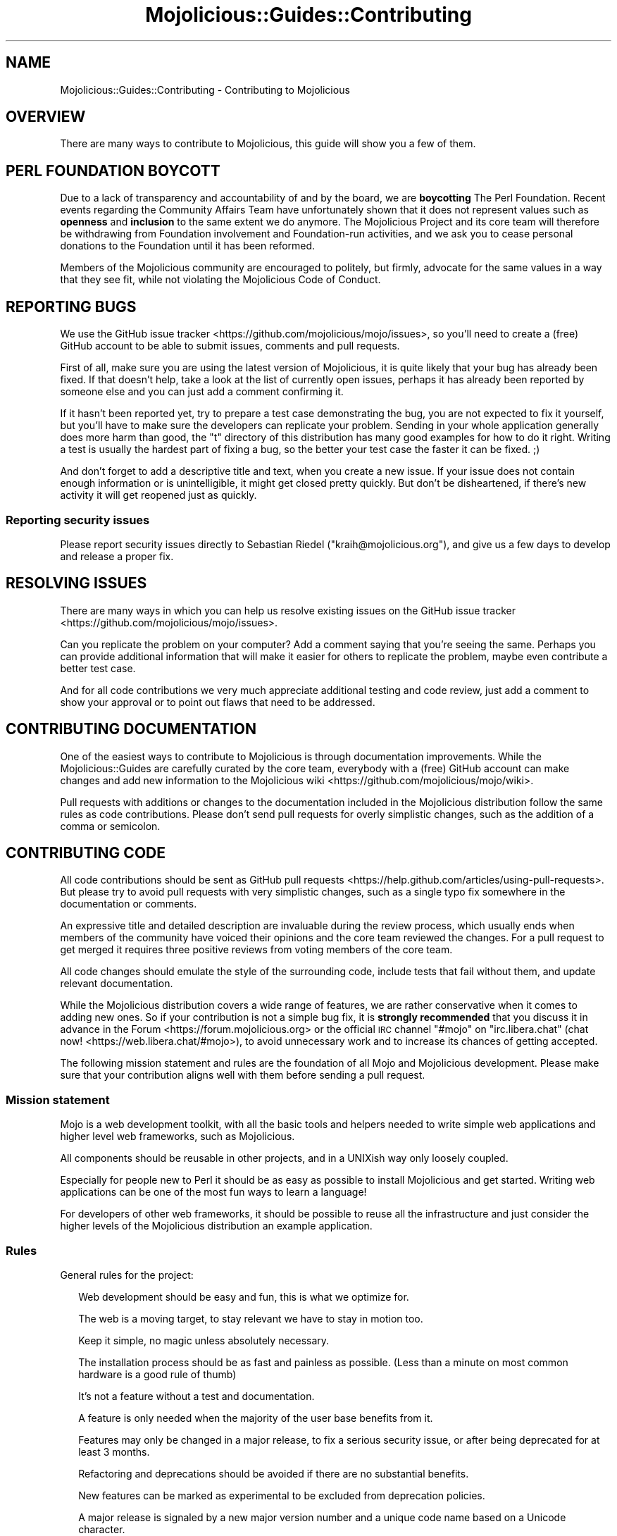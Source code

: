 .\" Automatically generated by Pod::Man 4.14 (Pod::Simple 3.42)
.\"
.\" Standard preamble:
.\" ========================================================================
.de Sp \" Vertical space (when we can't use .PP)
.if t .sp .5v
.if n .sp
..
.de Vb \" Begin verbatim text
.ft CW
.nf
.ne \\$1
..
.de Ve \" End verbatim text
.ft R
.fi
..
.\" Set up some character translations and predefined strings.  \*(-- will
.\" give an unbreakable dash, \*(PI will give pi, \*(L" will give a left
.\" double quote, and \*(R" will give a right double quote.  \*(C+ will
.\" give a nicer C++.  Capital omega is used to do unbreakable dashes and
.\" therefore won't be available.  \*(C` and \*(C' expand to `' in nroff,
.\" nothing in troff, for use with C<>.
.tr \(*W-
.ds C+ C\v'-.1v'\h'-1p'\s-2+\h'-1p'+\s0\v'.1v'\h'-1p'
.ie n \{\
.    ds -- \(*W-
.    ds PI pi
.    if (\n(.H=4u)&(1m=24u) .ds -- \(*W\h'-12u'\(*W\h'-12u'-\" diablo 10 pitch
.    if (\n(.H=4u)&(1m=20u) .ds -- \(*W\h'-12u'\(*W\h'-8u'-\"  diablo 12 pitch
.    ds L" ""
.    ds R" ""
.    ds C` ""
.    ds C' ""
'br\}
.el\{\
.    ds -- \|\(em\|
.    ds PI \(*p
.    ds L" ``
.    ds R" ''
.    ds C`
.    ds C'
'br\}
.\"
.\" Escape single quotes in literal strings from groff's Unicode transform.
.ie \n(.g .ds Aq \(aq
.el       .ds Aq '
.\"
.\" If the F register is >0, we'll generate index entries on stderr for
.\" titles (.TH), headers (.SH), subsections (.SS), items (.Ip), and index
.\" entries marked with X<> in POD.  Of course, you'll have to process the
.\" output yourself in some meaningful fashion.
.\"
.\" Avoid warning from groff about undefined register 'F'.
.de IX
..
.nr rF 0
.if \n(.g .if rF .nr rF 1
.if (\n(rF:(\n(.g==0)) \{\
.    if \nF \{\
.        de IX
.        tm Index:\\$1\t\\n%\t"\\$2"
..
.        if !\nF==2 \{\
.            nr % 0
.            nr F 2
.        \}
.    \}
.\}
.rr rF
.\" ========================================================================
.\"
.IX Title "Mojolicious::Guides::Contributing 3"
.TH Mojolicious::Guides::Contributing 3 "2021-09-05" "perl v5.34.0" "User Contributed Perl Documentation"
.\" For nroff, turn off justification.  Always turn off hyphenation; it makes
.\" way too many mistakes in technical documents.
.if n .ad l
.nh
.SH "NAME"
Mojolicious::Guides::Contributing \- Contributing to Mojolicious
.SH "OVERVIEW"
.IX Header "OVERVIEW"
There are many ways to contribute to Mojolicious, this guide will show you a few of them.
.SH "PERL FOUNDATION BOYCOTT"
.IX Header "PERL FOUNDATION BOYCOTT"
Due to a lack of transparency and accountability of and by the board, we are \fBboycotting\fR The Perl Foundation. Recent
events regarding the Community Affairs Team have unfortunately shown that it does not represent values such as
\&\fBopenness\fR and \fBinclusion\fR to the same extent we do anymore. The Mojolicious Project and its core team will therefore
be withdrawing from Foundation involvement and Foundation-run activities, and we ask you to cease personal donations to
the Foundation until it has been reformed.
.PP
Members of the Mojolicious community are encouraged to politely, but firmly, advocate for the same values in a way that
they see fit, while not violating the Mojolicious Code of Conduct.
.SH "REPORTING BUGS"
.IX Header "REPORTING BUGS"
We use the GitHub issue tracker <https://github.com/mojolicious/mojo/issues>,  so you'll need to create a (free)
GitHub account to be able to submit issues, comments and pull requests.
.PP
First of all, make sure you are using the latest version of Mojolicious, it is quite likely that your bug has
already been fixed. If that doesn't help, take a look at the list of currently open issues, perhaps it has already been
reported by someone else and you can just add a comment confirming it.
.PP
If it hasn't been reported yet, try to prepare a test case demonstrating the bug, you are not expected to fix it
yourself, but you'll have to make sure the developers can replicate your problem. Sending in your whole application
generally does more harm than good, the \f(CW\*(C`t\*(C'\fR directory of this distribution has many good examples for how to do it
right. Writing a test is usually the hardest part of fixing a bug, so the better your test case the faster it can be
fixed. ;)
.PP
And don't forget to add a descriptive title and text, when you create a new issue. If your issue does not contain
enough information or is unintelligible, it might get closed pretty quickly. But don't be disheartened, if there's new
activity it will get reopened just as quickly.
.SS "Reporting security issues"
.IX Subsection "Reporting security issues"
Please report security issues directly to Sebastian Riedel (\f(CW\*(C`kraih@mojolicious.org\*(C'\fR), and give us a few days to
develop and release a proper fix.
.SH "RESOLVING ISSUES"
.IX Header "RESOLVING ISSUES"
There are many ways in which you can help us resolve existing issues on the GitHub issue
tracker <https://github.com/mojolicious/mojo/issues>.
.PP
Can you replicate the problem on your computer? Add a comment saying that you're seeing the same. Perhaps you can
provide additional information that will make it easier for others to replicate the problem, maybe even contribute a
better test case.
.PP
And for all code contributions we very much appreciate additional testing and code review, just add a comment to show
your approval or to point out flaws that need to be addressed.
.SH "CONTRIBUTING DOCUMENTATION"
.IX Header "CONTRIBUTING DOCUMENTATION"
One of the easiest ways to contribute to Mojolicious is through documentation improvements. While the
Mojolicious::Guides are carefully curated by the core team, everybody with a (free) GitHub account can make changes
and add new information to the Mojolicious wiki <https://github.com/mojolicious/mojo/wiki>.
.PP
Pull requests with additions or changes to the documentation included in the Mojolicious distribution follow the
same rules as code contributions. Please don't send pull requests for overly simplistic changes, such as the addition
of a comma or semicolon.
.SH "CONTRIBUTING CODE"
.IX Header "CONTRIBUTING CODE"
All code contributions should be sent as GitHub pull requests <https://help.github.com/articles/using-pull-requests>.
But please try to avoid pull requests with very simplistic changes, such as a single typo fix somewhere in the
documentation or comments.
.PP
An expressive title and detailed description are invaluable during the review process, which usually ends when members
of the community have voiced their opinions and the core team reviewed the changes. For a pull request to get merged it
requires three positive reviews from voting members of the core team.
.PP
All code changes should emulate the style of the surrounding code, include tests that fail without them, and update
relevant documentation.
.PP
While the Mojolicious distribution covers a wide range of features, we are rather conservative when it comes to
adding new ones. So if your contribution is not a simple bug fix, it is \fBstrongly recommended\fR that you discuss it in
advance in the Forum <https://forum.mojolicious.org> or the official \s-1IRC\s0 channel \f(CW\*(C`#mojo\*(C'\fR on \f(CW\*(C`irc.libera.chat\*(C'\fR
(chat now! <https://web.libera.chat/#mojo>), to avoid unnecessary work and to increase its chances of getting
accepted.
.PP
The following mission statement and rules are the foundation of all Mojo and Mojolicious development. Please make
sure that your contribution aligns well with them before sending a pull request.
.SS "Mission statement"
.IX Subsection "Mission statement"
Mojo is a web development toolkit, with all the basic tools and helpers needed to write simple web applications and
higher level web frameworks, such as Mojolicious.
.PP
All components should be reusable in other projects, and in a UNIXish way only loosely coupled.
.PP
Especially for people new to Perl it should be as easy as possible to install Mojolicious and get started. Writing
web applications can be one of the most fun ways to learn a language!
.PP
For developers of other web frameworks, it should be possible to reuse all the infrastructure and just consider the
higher levels of the Mojolicious distribution an example application.
.SS "Rules"
.IX Subsection "Rules"
General rules for the project:
.Sp
.RS 2
Web development should be easy and fun, this is what we optimize for.
.Sp
The web is a moving target, to stay relevant we have to stay in motion too.
.Sp
Keep it simple, no magic unless absolutely necessary.
.Sp
The installation process should be as fast and painless as possible. (Less than a minute on most common hardware is a
good rule of thumb)
.Sp
It's not a feature without a test and documentation.
.Sp
A feature is only needed when the majority of the user base benefits from it.
.Sp
Features may only be changed in a major release, to fix a serious security issue, or after being deprecated for at
least 3 months.
.Sp
Refactoring and deprecations should be avoided if there are no substantial benefits.
.Sp
New features can be marked as experimental to be excluded from deprecation policies.
.Sp
A major release is signaled by a new major version number and a unique code name based on a Unicode character.
.Sp
Only add dependencies if absolutely necessary and make them optional if possible.
.Sp
Emulate the style of the existing code and documentation, but don't be afraid to adopt newer best practices if you can
apply them consistently.
.Sp
Domain specific languages should be avoided in favor of Perl-ish solutions.
.Sp
Documentation belongs to the guides, module \s-1POD\s0 is just an \s-1API\s0 reference.
.Sp
The main focus of the included documentation should be on examples, no walls of text. (An example for every one or two
sentences is a good rule of thumb)
.Sp
Everything should be ordered alphabetically if possible, or at least be consistent if not.
.Sp
The main source code repository should always be kept in a stable state, use feature branches for actual development.
.Sp
Code has to be run through Perl::Tidy with the included
\&.perltidyrc <https://github.com/mojolicious/mojo/blob/main/.perltidyrc>, and everything should look like it was written
by a single person.
.Sp
Functions and methods should be as short as possible, no spaghetti code.
.Sp
Comments should be correctly capitalized, and funny if possible, punctuation is optional if it doesn't increase
readability.
.Sp
No names outside of \f(CW\*(C`Mojolicious.pm\*(C'\fR.
.RE
.SS "Voting Rules"
.IX Subsection "Voting Rules"
The voting process used to make decisions for the project:
.Sp
.RS 2
A feature can be added or modified when at least 3 members of the core team have cast a vote in favour, or the \s-1BDFL\s0
overruled the vote.
.Sp
Any core team member may nominate new members, who must then be accepted by a 2/3 majority vote.
.Sp
Sebastian has veto rights on all decisions and will resolve issues that could not be decided with a vote.
.RE
.SH "CODE OF CONDUCT"
.IX Header "CODE OF CONDUCT"
Like the technical community as a whole, the Mojolicious team and community is made up of a mixture of professionals
and volunteers from all over the world, working on every aspect of the mission \- including mentorship, teaching, and
connecting people.
.PP
Diversity is one of our huge strengths, but it can also lead to communication issues and unhappiness. To that end, we
have a few ground rules that we ask people to adhere to. This code applies equally to founders, mentors and those
seeking help and guidance.
.PP
This isn't an exhaustive list of things that you can't do. Rather, take it in the spirit in which it’s intended \- a
guide to make it easier to enrich all of us and the technical communities in which we participate.
.PP
This code of conduct applies to all spaces managed by the Mojolicious project. This includes \s-1IRC,\s0 the mailing lists,
the issue tracker, and any other forums created by the project team which the community uses for communication. In
addition, violations of this code outside these spaces may affect a person's ability to participate within them.
.PP
If you believe someone is violating the code of conduct, we ask that you report it by emailing Joel Berger
(\f(CW\*(C`jberger@mojolicious.org\*(C'\fR) or other members of the team.
.IP "\(bu" 2
\&\fBBe friendly and patient.\fR
.IP "\(bu" 2
\&\fBBe welcoming.\fR We strive to be a community that welcomes and supports people of all backgrounds and
identities. This includes, but is not limited to members of any race, ethnicity, culture, national origin, colour,
immigration status, social and economic class, educational level, sex, sexual orientation, gender identity and
expression, age, size, family status, political belief, religion, and mental and physical ability.
.IP "\(bu" 2
\&\fBBe considerate.\fR Your work will be used by other people, and you in turn will depend on the work of others.
Any decision you take will affect users and colleagues, and you should take those consequences into account when making
decisions. Remember that we're a world-wide community, so you might not be communicating in someone else's primary
language.
.IP "\(bu" 2
\&\fBBe respectful.\fR Not all of us will agree all the time, but disagreement is no excuse for poor behavior and
poor manners. We might all experience some frustration now and then, but we cannot allow that frustration to turn into a
personal attack. It’s important to remember that a community where people feel uncomfortable or threatened is not a
productive one. Members of the Mojolicious community should be respectful when dealing with other members as well as
with people outside the Mojolicious community.
.IP "\(bu" 2
\&\fBBe careful in the words that you choose.\fR We are a community of professionals, and we conduct ourselves
professionally. Be kind to others. Do not insult or put down other participants. Harassment and other exclusionary
behavior aren't acceptable. This includes, but is not limited to:
.RS 2
.IP "\(bu" 2
Violent threats or language directed against another person.
.IP "\(bu" 2
Discriminatory jokes and language.
.IP "\(bu" 2
Posting sexually explicit or violent material.
.IP "\(bu" 2
Posting (or threatening to post) other people's personally identifying
information (\*(L"doxing\*(R").
.IP "\(bu" 2
Personal insults, especially those using racist or sexist terms.
.IP "\(bu" 2
Unwelcome sexual attention.
.IP "\(bu" 2
Advocating for, or encouraging, any of the above behavior.
.IP "\(bu" 2
Repeated harassment of others. In general, if someone asks you to stop,
then stop.
.RE
.RS 2
.RE
.IP "\(bu" 2
\&\fBWhen we disagree, try to understand why.\fR Disagreements, both social and technical, happen all the time and
Mojolicious is no exception. It is important that we resolve disagreements and differing views constructively.
Remember that we’re different. The strength of Mojolicious comes from its varied community, people from a wide range
of backgrounds. Different people have different perspectives on issues. Being unable to understand why someone holds a
viewpoint doesn’t mean that they’re wrong. Don’t forget that it is human to err and blaming each other doesn’t get us
anywhere. Instead, focus on helping to resolve issues and learning from mistakes.
.SH "FORK POLICY"
.IX Header "FORK POLICY"
The Mojolicious core team believes that there is a lot of value in the entire toolkit being a unified project. Forks
drain resources from a project, not just mindshare but also very valuable bug reports and patches, which can have very
serious security implications. Therefore we ask that you please not publically fork pieces of the Mojolicious
distribution without our consent. As doing so is against our express wishes, individuals who engage in unauthorized
forking may be denied from participating in community sponsored spaces.
.PP
For developers considering the use of a forked module, we strongly recommend that you make yourself familiar with its
history and track record. While many parts of Mojolicious have been forked in the past, very few forks have been
able to keep up with Mojolicious development, and most are missing critical bug fixes.
.SH "MORE"
.IX Header "MORE"
You can continue with Mojolicious::Guides now or take a look at the Mojolicious
wiki <https://github.com/mojolicious/mojo/wiki>, which contains a lot more documentation and examples by many different
authors.
.SH "SUPPORT"
.IX Header "SUPPORT"
If you have any questions the documentation might not yet answer, don't hesitate to ask in the
Forum <https://forum.mojolicious.org> or the official \s-1IRC\s0 channel \f(CW\*(C`#mojo\*(C'\fR on \f(CW\*(C`irc.libera.chat\*(C'\fR
(chat now! <https://web.libera.chat/#mojo>).

